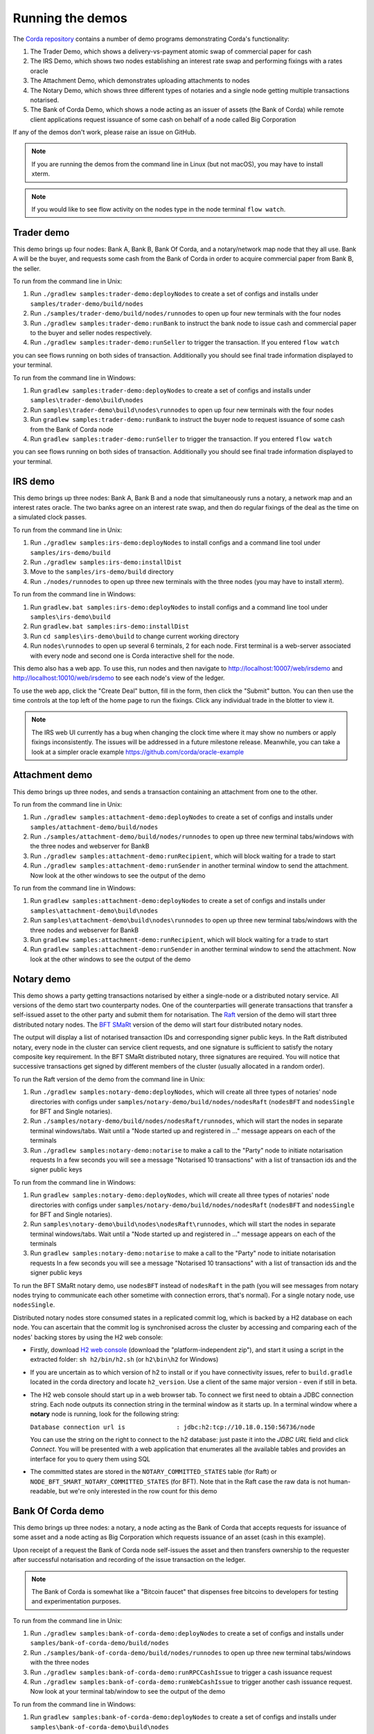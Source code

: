 Running the demos
=================

The `Corda repository <https://github.com/corda/corda>`_ contains a number of demo programs demonstrating
Corda's functionality:

1. The Trader Demo, which shows a delivery-vs-payment atomic swap of commercial paper for cash
2. The IRS Demo, which shows two nodes establishing an interest rate swap and performing fixings with a
   rates oracle
3. The Attachment Demo, which demonstrates uploading attachments to nodes
4. The Notary Demo, which shows three different types of notaries and a single node getting multiple transactions notarised.
5. The Bank of Corda Demo, which shows a node acting as an issuer of assets (the Bank of Corda) while remote client
   applications request issuance of some cash on behalf of a node called Big Corporation

If any of the demos don't work, please raise an issue on GitHub.

.. note:: If you are running the demos from the command line in Linux (but not macOS), you may have to install xterm.

.. note:: If you would like to see flow activity on the nodes type in the node terminal ``flow watch``.

.. _trader-demo:

Trader demo
-----------

This demo brings up four nodes: Bank A, Bank B, Bank Of Corda, and a notary/network map node that they all use. Bank A will
be the buyer, and requests some cash from the Bank of Corda in order to acquire commercial paper from Bank B, the seller.

To run from the command line in Unix:

1. Run ``./gradlew samples:trader-demo:deployNodes`` to create a set of configs and installs under ``samples/trader-demo/build/nodes``
2. Run ``./samples/trader-demo/build/nodes/runnodes`` to open up four new terminals with the four nodes
3. Run ``./gradlew samples:trader-demo:runBank`` to instruct the bank node to issue cash and commercial paper to the buyer and seller nodes respectively.
4. Run ``./gradlew samples:trader-demo:runSeller`` to trigger the transaction. If you entered ``flow watch``
      
you can see flows running on both sides of transaction. Additionally you should see final trade information displayed
to your terminal.

To run from the command line in Windows:

1. Run ``gradlew samples:trader-demo:deployNodes`` to create a set of configs and installs under ``samples\trader-demo\build\nodes``
2. Run ``samples\trader-demo\build\nodes\runnodes`` to open up four new terminals with the four nodes
3. Run ``gradlew samples:trader-demo:runBank`` to instruct the buyer node to request issuance of some cash from the Bank of Corda node
4. Run ``gradlew samples:trader-demo:runSeller`` to trigger the transaction. If you entered ``flow watch``
      
you can see flows running on both sides of transaction. Additionally you should see final trade information displayed
to your terminal.

.. _irs-demo:

IRS demo
--------

This demo brings up three nodes: Bank A, Bank B and a node that simultaneously runs a notary, a network map and an interest rates
oracle. The two banks agree on an interest rate swap, and then do regular fixings of the deal as the time
on a simulated clock passes.

To run from the command line in Unix:

1. Run ``./gradlew samples:irs-demo:deployNodes`` to install configs and a command line tool under ``samples/irs-demo/build``
2. Run ``./gradlew samples:irs-demo:installDist``
3. Move to the ``samples/irs-demo/build`` directory
4. Run ``./nodes/runnodes`` to open up three new terminals with the three nodes (you may have to install xterm).

To run from the command line in Windows:

1. Run ``gradlew.bat samples:irs-demo:deployNodes`` to install configs and a command line tool under ``samples\irs-demo\build``
2. Run ``gradlew.bat samples:irs-demo:installDist``
3. Run ``cd samples\irs-demo\build`` to change current working directory
4. Run ``nodes\runnodes`` to open up several 6 terminals, 2 for each node. First terminal is a web-server associated with every node and second one is Corda interactive shell for the node.

This demo also has a web app. To use this, run nodes and then navigate to
http://localhost:10007/web/irsdemo and http://localhost:10010/web/irsdemo to see each node's view of the ledger.

To use the web app, click the "Create Deal" button, fill in the form, then click the "Submit" button. You can then
use the time controls at the top left of the home page to run the fixings. Click any individual trade in the blotter to view it.

.. note:: The IRS web UI currently has a bug when changing the clock time where it may show no numbers or apply fixings inconsistently.
          The issues will be addressed in a future milestone release. Meanwhile, you can take a look at a simpler oracle example https://github.com/corda/oracle-example

Attachment demo
---------------

This demo brings up three nodes, and sends a transaction containing an attachment from one to the other.

To run from the command line in Unix:

1. Run ``./gradlew samples:attachment-demo:deployNodes`` to create a set of configs and installs under ``samples/attachment-demo/build/nodes``
2. Run ``./samples/attachment-demo/build/nodes/runnodes`` to open up three new terminal tabs/windows with the three nodes and webserver for BankB
3. Run ``./gradlew samples:attachment-demo:runRecipient``, which will block waiting for a trade to start
4. Run ``./gradlew samples:attachment-demo:runSender`` in another terminal window to send the attachment. Now look at the other windows to
   see the output of the demo

To run from the command line in Windows:

1. Run ``gradlew samples:attachment-demo:deployNodes`` to create a set of configs and installs under ``samples\attachment-demo\build\nodes``
2. Run ``samples\attachment-demo\build\nodes\runnodes`` to open up three new terminal tabs/windows with the three nodes and webserver for BankB
3. Run ``gradlew samples:attachment-demo:runRecipient``, which will block waiting for a trade to start
4. Run ``gradlew samples:attachment-demo:runSender`` in another terminal window to send the attachment. Now look at the other windows to
   see the output of the demo

.. _notary-demo:

Notary demo
-----------

This demo shows a party getting transactions notarised by either a single-node or a distributed notary service.
All versions of the demo start two counterparty nodes.
One of the counterparties will generate transactions that transfer a self-issued asset to the other party and submit them for notarisation.
The `Raft <https://raft.github.io/>`_ version of the demo will start three distributed notary nodes.
The `BFT SMaRt <https://bft-smart.github.io/library/>`_ version of the demo will start four distributed notary nodes.

The output will display a list of notarised transaction IDs and corresponding signer public keys. In the Raft distributed notary,
every node in the cluster can service client requests, and one signature is sufficient to satisfy the notary composite key requirement.
In the BFT SMaRt distributed notary, three signatures are required.
You will notice that successive transactions get signed by different members of the cluster (usually allocated in a random order).

To run the Raft version of the demo from the command line in Unix:

1. Run ``./gradlew samples:notary-demo:deployNodes``, which will create all three types of notaries' node directories
   with configs under ``samples/notary-demo/build/nodes/nodesRaft`` (``nodesBFT`` and ``nodesSingle`` for BFT and
   Single notaries).
2. Run ``./samples/notary-demo/build/nodes/nodesRaft/runnodes``, which will start the nodes in separate terminal windows/tabs.
   Wait until a "Node started up and registered in ..." message appears on each of the terminals
3. Run ``./gradlew samples:notary-demo:notarise`` to make a call to the "Party" node to initiate notarisation requests
   In a few seconds you will see a message "Notarised 10 transactions" with a list of transaction ids and the signer public keys

To run from the command line in Windows:

1. Run ``gradlew samples:notary-demo:deployNodes``, which will create all three types of notaries' node directories
   with configs under ``samples/notary-demo/build/nodes/nodesRaft`` (``nodesBFT`` and ``nodesSingle`` for BFT and
   Single notaries).
2. Run ``samples\notary-demo\build\nodes\nodesRaft\runnodes``, which will start the nodes in separate terminal windows/tabs.
   Wait until a "Node started up and registered in ..." message appears on each of the terminals
3. Run ``gradlew samples:notary-demo:notarise`` to make a call to the "Party" node to initiate notarisation requests
   In a few seconds you will see a message "Notarised 10 transactions" with a list of transaction ids and the signer public keys

To run the BFT SMaRt notary demo, use ``nodesBFT`` instead of ``nodesRaft`` in the path (you will see messages from notary nodes
trying to communicate each other sometime with connection errors, that's normal). For a single notary node, use ``nodesSingle``.

Distributed notary nodes store consumed states in a replicated commit log, which is backed by a H2 database on each node.
You can ascertain that the commit log is synchronised across the cluster by accessing and comparing each of the nodes' backing stores
by using the H2 web console:

- Firstly, download `H2 web console <http://www.h2database.com/html/download.html>`_ (download the "platform-independent zip"),
  and start it using a script in the extracted folder: ``sh h2/bin/h2.sh`` (or ``h2\bin\h2`` for Windows)

- If you are uncertain as to which version of h2 to install or if you have connectivity issues, refer to ``build.gradle``
  located in the corda directory and locate ``h2_version``. Use a client of the same major version - even if still in beta.

- The H2 web console should start up in a web browser tab. To connect we first need to obtain a JDBC connection string.
  Each node outputs its connection string in the terminal window as it starts up. In a terminal window where a **notary** node is running,
  look for the following string:

  ``Database connection url is              : jdbc:h2:tcp://10.18.0.150:56736/node``

  You can use the string on the right to connect to the h2 database: just paste it into the `JDBC URL` field and click *Connect*.
  You will be presented with a web application that enumerates all the available tables and provides an interface for you to query them using SQL

- The committed states are stored in the ``NOTARY_COMMITTED_STATES`` table (for Raft) or ``NODE_BFT_SMART_NOTARY_COMMITTED_STATES`` (for BFT).
  Note that in the Raft case the raw data is not human-readable, but we're only interested in the row count for this demo

Bank Of Corda demo
------------------

This demo brings up three nodes: a notary, a node acting as the Bank of Corda that accepts requests for issuance of some asset
and a node acting as Big Corporation which requests issuance of an asset (cash in this example).

Upon receipt of a request the Bank of Corda node self-issues the asset and then transfers ownership to the requester
after successful notarisation and recording of the issue transaction on the ledger.

.. note:: The Bank of Corda is somewhat like a "Bitcoin faucet" that dispenses free bitcoins to developers for
          testing and experimentation purposes.

To run from the command line in Unix:

1. Run ``./gradlew samples:bank-of-corda-demo:deployNodes`` to create a set of configs and installs under ``samples/bank-of-corda-demo/build/nodes``
2. Run ``./samples/bank-of-corda-demo/build/nodes/runnodes`` to open up three new terminal tabs/windows with the three nodes
3. Run ``./gradlew samples:bank-of-corda-demo:runRPCCashIssue`` to trigger a cash issuance request
4. Run ``./gradlew samples:bank-of-corda-demo:runWebCashIssue`` to trigger another cash issuance request.
   Now look at your terminal tab/window to see the output of the demo

To run from the command line in Windows:

1. Run ``gradlew samples:bank-of-corda-demo:deployNodes`` to create a set of configs and installs under ``samples\bank-of-corda-demo\build\nodes``
2. Run ``samples\bank-of-corda-demo\build\nodes\runnodes`` to open up three new terminal tabs/windows with the three nodes
3. Run ``gradlew samples:bank-of-corda-demo:runRPCCashIssue`` to trigger a cash issuance request
4. Run ``gradlew samples:bank-of-corda-demo:runWebCashIssue`` to trigger another cash issuance request.
   Now look at the your terminal tab/window to see the output of the demo

.. note:: To verify that the Bank of Corda node is alive and running, navigate to the following URL:
          http://localhost:10007/api/bank/date

In the window you run the command you should see (in case of Web, RPC is simmilar):

- Requesting Cash via Web ...
- Successfully processed Cash Issue request

If you want to see flow activity enter in node's shell ``flow watch``. It will display all state machines
running currently on the node.

Launch the Explorer application to visualize the issuance and transfer of cash for each node:

    ``./gradlew tools:explorer:run`` (on Unix) or ``gradlew tools:explorer:run`` (on Windows)

Using the following login details:

- For the Bank of Corda node: localhost / port 10006 / username bankUser / password test
- For the Big Corporation node: localhost / port 10009 / username bigCorpUser / password test

See https://docs.corda.net/node-explorer.html for further details on usage.

.. _simm-demo:

SIMM and Portfolio Demo - aka the Initial Margin Agreement Demo
---------------------------------------------------------------

Background and SIMM Introduction
********************************

This app is a demonstration of how Corda can be used for the real world requirement of initial margin calculation and
agreement; featuring the integration of complex and industry proven third party libraries into Corda nodes.

SIMM is an acronym for "Standard Initial Margin Model". It is effectively the calculation of a "margin" that is paid
by one party to another when they agree a trade on certain types of transaction.

The SIMM was introduced to standardise the calculation of how much margin counterparties charge each other on their
bilateral transactions. Before SIMM, each counterparty computed margins according to its own model and it was made it very
 difficult to agree the exact margin with the counterparty that faces the same trade on the other side.

To enact this, in September 2016, the ISDA committee - with full backing from various governing bodies -
`issued a ruling on what is known as the ISDA SIMM ™ model <http://www2.isda.org/news/isda-simm-deployed-today-new-industry-standard-for-calculating-initial-margin-widely-adopted-by-market-participants>`_,
a way of fairly and consistently calculating this margin. Any parties wishing to trade a financial product that is
covered under this ruling would, independently, use this model and calculate their margin payment requirement,
agree it with their trading counterparty and then pay (or receive, depending on the results of this calculation)
this amount. In the case of disagreement that is not resolved in a timely fashion, this payment would increase
and so therefore it is in the parties' interest to reach agreement in as short as time frame as possible.

To be more accurate, the SIMM calculation is not performed on just one trade - it is calculated on an aggregate of
intermediary values (which in this model are sensitivities to risk factors) from a portfolio of trades; therefore
the input to a SIMM is actually this data, not the individual trades themselves.

Also note that implementations of the SIMM are actually protected and subject to license restrictions by ISDA
(this is due to the model itself being protected). We were fortunate enough to technically partner with
`OpenGamma <http://www.opengamma.com>`_  who allowed us to demonstrate the SIMM process using their proprietary model.
In the source code released, we have replaced their analytics engine with very simple stub functions that allow
the process to run without actually calculating correct values, and can easily be swapped out in place for their real libraries.

What happens in the demo (notionally)
*************************************

Preliminaries
    - Ensure that there are a number of live trades with another party based on financial products that are covered under the
      ISDA SIMM agreement (if none, then use the demo to enter some simple trades as described below).

Initial Margin Agreement Process
    - Agree that one will be performing the margining calculation against a portfolio of trades with another party, and agree the trades in that portfolio. In practice, one node will start the flow but it does not matter which node does.
    - Individually (at the node level), identify the data (static, reference etc) one will need in order to be able to calculate the metrics on those trades
    - Confirm with the other counterparty the dataset from the above set
    - Calculate any intermediary steps and values needed for the margin calculation (ie sensitivities to risk factors)
    - Agree on the results of these steps
    - Calculate the initial margin
    - Agree on the calculation of the above with the other party
    - In practice, pay (or receive) this margin (omitted for the sake of complexity for this example)

Demo execution (step by step)
*****************************

**Setting up the Corda infrastructure**

To run from the command line in Unix:

1. Deploy the nodes using ``./gradlew samples:simm-valuation-demo:deployNodes``
2. Run the nodes using ``./samples/simm-valuation-demo/build/nodes/runnodes``

To run from the command line in Windows:

1. Deploy the nodes using ``gradlew samples:simm-valuation-demo:deployNodes``
2. Run the nodes using ``samples\simm-valuation-demo\build\nodes\runnodes``

**Getting Bank A's details**

From the command line run

.. sourcecode:: bash

  curl http://localhost:10005/api/simmvaluationdemo/whoami

The response should be something like

.. sourcecode:: none

    {
        "self" : {
            "id" : "8Kqd4oWdx4KQGHGQW3FwXHQpjiv7cHaSsaAWMwRrK25bBJj792Z4rag7EtA",
            "text" : "C=GB,L=London,O=Bank A"
        },
        "counterparties" : [
            {
                "id" : "8Kqd4oWdx4KQGHGL1DzULumUmZyyokeSGJDY1n5M6neUfAj2sjbf65wYwQM",
                "text" : "C=JP,L=Tokyo,O=Bank C"
            },
            {
                "id" : "8Kqd4oWdx4KQGHGTBm34eCM2nrpcWKeM1ZG3DUYat3JTFUQTwB3Lv2WbPM8",
                "text" : "C=US,L=New York,O=Bank B"
            }
        ]
    }

Now, if we ask the same question of Bank C we will see that it's id matches the id for Bank C as a counter
party to Bank A and Bank A will appear as a counter party

.. sourcecode:: bash

  curl -i -H "Content-Type: application/json" -X GET http://localhost:10011/api/simmvaluationdemo/whoami

**Creating a trade with Bank C**

In what follows, we assume we are Bank A (which is listening on port 10005)

Notice the id field in the output of the ``whoami`` command. We are going to use the id assocatied
with Bank C, one of our counter parties, to create a trade. The general command for this is:

.. sourcecode:: bash

  curl -i -H "Content-Type: application/json" -X PUT -d <<<JSON representation of the trade>>>  http://localhost:10005/api/simmvaluationdemo/<<<counter party id>>>/trades

where the representation of the trade is

.. sourcecode:: none

  {
      "id"          : "trade1",
      "description" : "desc",
      "tradeDate"   : [ 2016, 6, 6 ],
      "convention"  : "EUR_FIXED_1Y_EURIBOR_3M",
      "startDate"   : [ 2016, 6, 6 ],
      "endDate"     : [ 2020, 1, 2 ],
      "buySell"     : "BUY",
      "notional"    : "1000",
      "fixedRate"   : "0.1"
  }

Continuing our example, the specific command we would run is

.. sourcecode:: bash

    curl -i -H "Content-Type: application/json" \
        -X PUT \
        -d '{"id":"trade1","description" : "desc","tradeDate" : [ 2016, 6, 6 ],  "convention" : "EUR_FIXED_1Y_EURIBOR_3M",  "startDate" : [ 2016, 6, 6 ],  "endDate" : [ 2020, 1, 2 ],  "buySell" : "BUY",  "notional" : "1000",  "fixedRate" : "0.1"}' \
        http://localhost:10005/api/simmvaluationdemo/8Kqd4oWdx4KQGHGL1DzULumUmZyyokeSGJDY1n5M6neUfAj2sjbf65wYwQM/trades

With an expected response of

.. sourcecode:: none

  HTTP/1.1 202 Accepted
  Date: Thu, 28 Sep 2017 17:19:39 GMT
  Content-Type: text/plain
      Access-Control-Allow-Origin: *
  Content-Length: 2
  Server: Jetty(9.3.9.v20160517)

**Verifying trade completion**

With the trade completed and stored by both parties, the complete list of trades with our couterparty can be seen with the following command

.. sourcecode:: bash

  curl -X GET http://localhost:10005/api/simmvaluationdemo/<<<counter party id>>>/trades

The command for our example, using Bank A, would thus be

.. sourcecode:: bash

  curl -X GET http://localhost:10005/api/simmvaluationdemo/8Kqd4oWdx4KQGHGL1DzULumUmZyyokeSGJDY1n5M6neUfAj2sjbf65wYwQM/trades

whilst a specific trade can be seen with

.. sourcecode:: bash

 curl  -X GET http://localhost:10005/api/simmvaluationdemo/<<<counter party id>>>/trades/<<<trade id>>>

If we look at the trade we created above, we assigned it the id "trade1", the complete command in this case would be

.. sourcecode:: bash

 curl  -X GET http://localhost:10005/api/simmvaluationdemo/8Kqd4oWdx4KQGHGL1DzULumUmZyyokeSGJDY1n5M6neUfAj2sjbf65wYwQM/trades/trade1

**Generating a valuation**

.. sourcecode:: bash

    curl -i -H "Content-Type: application/json" \
        -X POST \
        -d <<<JSON representation>>>
        http://localhost:10005/api/simmvaluationdemo/<<<counter party id>>>/portfolio/valuations/calculate

Again, the specific command to continue our example would be

.. sourcecode:: bash

    curl -i -H "Content-Type: application/json" \
        -X POST \
        -d '{"valuationDate":[2016,6,6]}' \
        http://localhost:10005/api/simmvaluationdemo/8Kqd4oWdx4KQGHGL1DzLumUmZyyokeSGJDY1n5M6neUfAj2sjbf65wYwQM/portfolio/valuations/calculate

**Viewing a valuation**

In the same way we can ask for specific instances of trades with a counter party, we can request details of valuations

.. sourcecode:: bash

  curl -i -H "Content-Type: application/json" -X GET http://localhost:10005/api/simmvaluationdemo/<<<counter party id>>>/portfolio/valuations

The specific command for out Bank A example is

.. sourcecode:: bash

  curl -i -H "Content-Type: application/json" \
    -X GET http://localhost:10005/api/simmvaluationdemo/8Kqd4oWdx4KQGHGL1DzULumUmZyyokeSGJDY1n5M6neUfAj2sjbf65YwQM/portfolio/valuations





